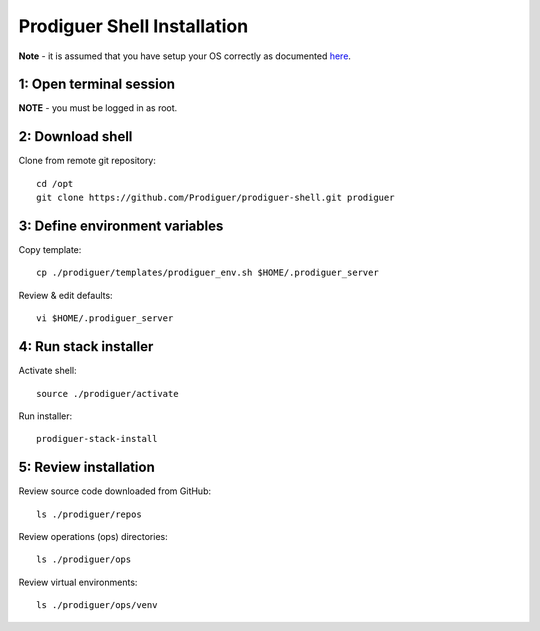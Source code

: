 ===================================
Prodiguer Shell Installation
===================================

**Note** - it is assumed that you have setup your OS correctly as documented `here <https://github.com/Prodiguer/prodiguer-shell/blob/master/docs/os-setup.rst>`_.

1: Open terminal session
----------------------------

**NOTE** - you must be logged in as root.

2: Download shell
----------------------------

Clone from remote git repository::

	cd /opt
	git clone https://github.com/Prodiguer/prodiguer-shell.git prodiguer

3: Define environment variables
----------------------------

Copy template::

	cp ./prodiguer/templates/prodiguer_env.sh $HOME/.prodiguer_server

Review & edit defaults::

	vi $HOME/.prodiguer_server

4: Run stack installer
----------------------------

Activate shell::

	source ./prodiguer/activate

Run installer::

	prodiguer-stack-install

5: Review installation
----------------------------

Review source code downloaded from GitHub::

	ls ./prodiguer/repos

Review operations (ops) directories::

	ls ./prodiguer/ops

Review virtual environments::

	ls ./prodiguer/ops/venv

